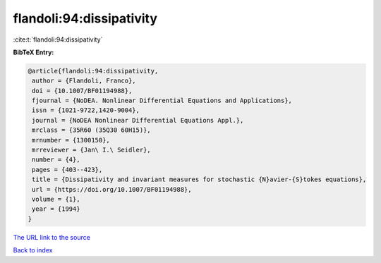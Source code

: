 flandoli:94:dissipativity
=========================

:cite:t:`flandoli:94:dissipativity`

**BibTeX Entry:**

.. code-block:: bibtex

   @article{flandoli:94:dissipativity,
    author = {Flandoli, Franco},
    doi = {10.1007/BF01194988},
    fjournal = {NoDEA. Nonlinear Differential Equations and Applications},
    issn = {1021-9722,1420-9004},
    journal = {NoDEA Nonlinear Differential Equations Appl.},
    mrclass = {35R60 (35Q30 60H15)},
    mrnumber = {1300150},
    mrreviewer = {Jan\ I.\ Seidler},
    number = {4},
    pages = {403--423},
    title = {Dissipativity and invariant measures for stochastic {N}avier-{S}tokes equations},
    url = {https://doi.org/10.1007/BF01194988},
    volume = {1},
    year = {1994}
   }
`The URL link to the source <ttps://doi.org/10.1007/BF01194988}>`_


`Back to index <../By-Cite-Keys.html>`_
